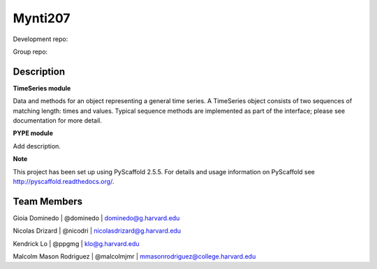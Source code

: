 ========
Mynti207
========

Development repo:

.. image:: https://travis-ci.org/dominedo/cs207project.svg?branch=master
    :target: https://travis-ci.org/dominedo/cs207project

.. image:: https://coveralls.io/repos/github/dominedo/cs207project/badge.svg?branch=master
    :target: https://coveralls.io/github/dominedo/cs207project?branch=master


Group repo:

.. image:: https://travis-ci.org/Mynti207/cs207project.svg?branch=master
    :target: https://travis-ci.org/Mynti207/cs207project

.. image:: https://coveralls.io/repos/github/Mynti207/cs207project/badge.svg?branch=master
    :target: https://coqveralls.io/github/Mynti207/cs207project?branch=master

Description
===========

**TimeSeries module**

Data and methods for an object representing a general time series. A TimeSeries object consists of two sequences of matching length: times and values. Typical sequence methods are implemented as part of the interface; please see documentation for more detail.

**PYPE module**

Add description.

**Note**

This project has been set up using PyScaffold 2.5.5. For details and usage
information on PyScaffold see http://pyscaffold.readthedocs.org/.

Team Members
===========

Gioia Dominedo | @dominedo | dominedo@g.harvard.edu

Nicolas Drizard | @nicodri | nicolasdrizard@g.harvard.edu

Kendrick Lo | @ppgmg | klo@g.harvard.edu

Malcolm Mason Rodriguez | @malcolmjmr | mmasonrodriguez@college.harvard.edu
